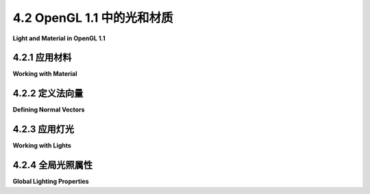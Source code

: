 .. _c4.2:

4.2 OpenGL 1.1 中的光和材质
=========================

**Light and Material in OpenGL 1.1**

.. tab:: 中文

    在本节中，我们将看到如何在OpenGL中使用光线和材质。本节讨论的函数特定于OpenGL的旧版本，并且不会直接应用到其他图形API。（但是它们实现的一般思想，如[上一节](./s1.md)所涵盖的，更具有普遍适用性。）

    在OpenGL 1.1中，必须通过调用 *glEnable(GL_LIGHTING)* 来启用光线和材质的使用。当照明被禁用时，顶点的颜色仅仅是由 *glColor\** 设置的当前颜色。当照明被启用时，顶点的颜色是使用一个数学公式计算得出的，该公式考虑了场景的照明和之前讨论过的分配给顶点的材质属性。现在，是时候学习用于配置照明并将材质分配给对象的OpenGL命令了。

    通常，照明在渲染场景的某些部分时被打开，而在渲染其他部分时被关闭。我们将说一些对象是“被照亮的”，而其他对象则不是。例如，即使它们是被照亮的实体对象场景的一部分，线框对象通常也是在照明被禁用的情况下绘制的。但请注意，在调用glBegin和glEnd之间调用 *glEnable\** 或 *glDisable* 是非法的，因此不可能让同一原素的一部分被照亮，而另一部分 *同一原素* 不被照亮。（我应该注意，当照明被启用时，它也会应用于点和线原素以及多边形，尽管这样做很少有意义。）照明可以通过使用参数 *GL_LIGHTING* 调用 *glEnable* 和 *glDisable* 来启用和禁用。当照明被关闭时，其他光线和材质设置不需要修改，因为它们在照明被禁用时会被简单地忽略。

    要照亮一个场景，除了启用 *GL_LIGHTING* ，你还需要配置至少一个光源。对于非常基础的照明，通常只需要调用

    ```c
    glEnable(GL_LIGHT0);
    ```

    这个命令会打开一个从观察者方向射入场景的方向光。（注意*GL_LIGHT0*中的最后一个字符是零。）由于它是从观察者的方向照射的，它会照亮用户能看到的所有东西。光线是白色的，没有镜面成分；也就是说，你将看到物体的散射颜色，没有任何镜面高光。我们将在本节后面看到如何改变这个光源的特性以及如何配置其他光源。但首先，我们将考虑材质和法向量。

.. tab:: 英文

    In this section, we will see how to use light and material in OpenGL. The functions that are discussed in this section are specific to older versions of OpenGL, and will not carry over directly to other graphics APIs. (But the general ideas that they implement, which were covered in the [previous section](./s1.md) are more generally applicable.)

    In OpenGL 1.1, the use of light and material must be enabled by calling *glEnable(GL_LIGHTING)*. When lighting is disabled, the color of a vertex is simply the current color as set by *glColor\**. When lighting is enabled, the color of a vertex is computed using a mathematical formula that takes into account the lighting of the scene and the material properties that have been assigned to the vertex, as discussed in the previous section. Now it's time to learn about the OpenGL commands that are used to configure lighting and to assign materials to objects.

    It is common for lighting to be turned on for rendering some parts of a scene, but turned off for other parts. We will say that some objects are "lit" while others aren't. For example, wireframe objects are usually drawn with lighting disabled, even if they are part of a scene in which solid objects are lit. But note that it is illegal to call *glEnable* or *glDisable* between calls to glBegin and glEnd, so it is not possible for part of a primitive to be lit while another part *of the same primitive* is unlit. (I should note that when lighting is enabled, it is applied to point and line primitives as well as to polygons, even though it rarely makes sense to do so.) Lighting can be enabled and disabled by calling *glEnable* and *glDisable* with parameter *GL_LIGHTING*. Other light and material settings don't have to be modified when lighting is turned off, since they are simply ignored when lighting is disabled.

    To light a scene, in addition to enabling *GL_LIGHTING*, you must configure at least one source of light. For very basic lighting, it often suffices to call

    ```c
    glEnable(GL_LIGHT0);
    ```

    This command turns on a directional light that shines from the direction of the viewer into the scene. (Note that the last character in *GL_LIGHT0* is a zero.) Since it shines from the direction of the viewer, it will illuminate everything that the user can see. The light is white, with no specular component; that is, you will see the diffuse color of objects, without any specular highlights. We will see later in this section how to change the characteristics of this light source and how to configure additional sources. But first, we will consider materials and normal vectors.

.. _c4.2.1:

4.2.1 应用材料
--------------------

**Working with Material**

.. tab:: 中文

    材质属性是顶点属性，就像颜色是顶点属性一样。也就是说，OpenGL状态包括每个材质属性的当前值。当顶点通过调用 glVertex\* 函数生成时，会存储当前材质属性的每个副本，以及顶点坐标。当包含该顶点的原素被渲染时，与顶点关联的材质属性将与有关照明的信息一起使用，以计算顶点的颜色。

    这被多边形是双面的事实复杂化了，多边形的前表面和后表面可以有不同的材质。这意味着，实际上，为每个顶点存储了两套材质属性值：前材质和后材质。（除非启用双面照明，否则实际上不会使用后材质，双面照明将在下面讨论。）

    考虑到所有这些，我们将查看设置材质属性当前值的函数。对于设置环境、散射、镜面和自发光材质颜色，函数是：

    ```c
    void glMaterialfv(int side, int property, float* valueArray)
    ```

    第一个参数可以是GL_FRONT_AND_BACK、GL_FRONT或GL_BACK。它告诉您是为前表面、后表面还是两者设置材质属性值。第二个参数告诉您正在设置哪个材质属性。它可以是GL_AMBIENT、GL_DIFFUSE、GL_SPECULAR、GL_EMISSION或GL_AMBIENT_AND_DIFFUSE。请注意，可以通过使用GL_AMBIENT_AND_DIFFUSE作为属性名称，用一次调用glMaterialfv来将环境和散射颜色设置为相同的值；这是最常见的情况。glMaterialfv的最后一个参数是一个包含四个浮点数的数组。这些数字给出RGBA颜色分量，作为0.0到1.0范围内的值；实际上允许超出此范围的值，并将用于照明计算，但这样的值是不寻常的。请注意，需要一个alpha分量，但仅在散射颜色的情况下使用：当计算顶点颜色时，其alpha分量设置为散射材质颜色的alpha分量。

    光泽度材质属性是一个单一数字，而不是数组，并且有一个不同的函数来设置它的值（函数名末尾没有"v"）：

    ```c
    void glMaterialf(int side, int property, float value)
    ```

    再次，side可以是GL_FRONT_AND_BACK、GL_FRONT或GL_BACK。property **必须是** GL_SHININESS。值是一个在0.0到128.0范围内的浮点数。

    与 glColor\* 和 glVertex\* 的大量版本相比，设置材质的选项是有限的。特别是，不可能在没有定义数组来包含颜色分量值的情况下设置材质颜色。假设，例如，我们想要将环境和散射颜色设置为蓝绿色。在C语言中，这可能通过以下方式完成：

    ```c
    float bgcolor[4] = {0.0, 0.7, 0.5, 1.0};
    glMaterialfv(GL_FRONT_AND_BACK, GL_AMBIENT_AND_DIFFUSE, bgcolor);
    ```

    使用我的JavaScript OpenGL模拟器，这看起来像：

    ```c
    let bgcolor = [0.0, 0.7, 0.5, 1.0];
    glMaterialfv(GL_FRONT_AND_BACK, GL_AMBIENT_AND_DIFFUSE, bgcolor);
    ```

    在Java的JOGL API中，其中具有数组参数的方法有一个额外的参数，用于给出数组中数据的起始索引，它变成：

    ```c
    float[] bgcolor = {0.0F, 0.7F, 0.5F, 1.0F};
    gl.glMaterialfv(GL2.GL_FRONT_AND_BACK, GL2.GL_AMBIENT_AND_DIFFUSE, bgcolor, 0);
    ```

    在C语言中，第三个参数实际上是一个指向浮点数的指针，这允许将多个材质属性的值存储在一个数组中的灵活性。假设，例如，我们有一个C数组：

    ```c
    float gold[13] = {0.24725, 0.1995, 0.0745, 1.0,      /* 环境 */
                    0.75164, 0.60648, 0.22648, 1.0,    /* 散射 */
                    0.628281, 0.555802, 0.366065, 1.0, /* 镜面 */
                    50.0                               /* 光泽度 */
        };
    ```

    其中数组中前四个数字指定一个环境颜色；接下来的四个，一个散射颜色；再接下来的四个，一个镜面颜色；最后一个数字，一个光泽度指数。这个数组可以用来设置所有材质属性：

    ```c
    glMaterialfv(GL_FRONT_AND_BACK, GL_AMBIENT, gold);
    glMaterialfv(GL_FRONT_AND_BACK, GL_DIFFUSE, &gold[4]);
    glMaterialfv(GL_FRONT_AND_BACK, GL_SPECULAR, &gold[8]);
    glMaterialf(GL_FRONT_AND_BACK, GL_SHININESS, gold[12]);
    ```

    请注意，最后一个函数是glMaterialf而不是glMaterialfv，它的第三个参数是一个数字而不是一个指针。在Java中也可以做类似的事情：

    ```c
    float[] gold = {0.24725F, 0.1995F, 0.0745F, 1.0F,      /* 环境 */
                    0.75164F, 0.60648F, 0.22648F, 1.0F,    /* 散射 */
                    0.628281F, 0.555802F, 0.366065F, 1.0F, /* 镜面 */
                    50.0F                                  /* 光泽度 */
        };
        
    gl.glMaterialfv(GL2.GL_FRONT_AND_BACK, GL2.GL_AMBIENT, gold, 0);
    gl.glMaterialfv(GL2.GL_FRONT_AND_BACK, GL2.GL_DIFFUSE, gold, 4);
    gl.glMaterialfv(GL2.GL_FRONT_AND_BACK, GL2.GL_SPECULAR, gold, 8);
    gl.glMaterialf(GL2.GL_FRONT_AND_BACK, GL2.GL_SHININESS, gold[12]);
    ```

    glMaterialfv和glMaterialf函数可以在任何时候调用，包括在glBegin和glEnd调用之间。这意味着原素的不同顶点可以有不同的材质属性。

    ----

    所以，也许你更喜欢 glColor\* 而不是 glMaterialfv？如果是这样，你可以使用它来处理材质以及普通颜色。如果你调用：

    ```c
    glEnable(GL_COLOR_MATERIAL);
    ```

    那么一些材质颜色属性将跟踪颜色。默认情况下，设置颜色也将设置当前的前表面和后表面、环境和散射材质属性。也就是说，例如，调用：

    ```c
    glColor3f(1, 0, 0);
    ```

    如果照明被启用，将具有与调用相同的效果：

    ```c
    glMaterialfv(GL_FRONT_AND_BACK, GL_AMBIENT_AND_DIFFUSE, array);
    where array contains the values 1, 0, 0, 1. You can change the material property that tracks the color using

    ```c
    void glColorMaterial(side, property);
    ```

    其中side可以是GL_FRONT_AND_BACK、GL_FRONT或GL_BACK，property可以是GL_AMBIENT、GL_DIFFUSE、GL_SPECULAR、GL_EMISSION或GL_AMBIENT_AND_DIFFUSE。既不能在glBegin和glEnd调用之间调用glEnable，也不能调用glColorMaterial，因此原素的所有顶点必须使用相同的设置。

    回想一下，当使用glDrawArrays或glDrawElements绘制原素时，原素的顶点的颜色值可以从颜色数组中获取，使用glColorPointer指定。（见[3.4.2小节](../c3/s4.md#342-gldrawarrays和gldrawelements)。）没有类似的数组用于材质属性。然而，如果在使用glDrawArrays或glDrawElements时启用了照明，并且也启用了GL_COLOR_MATERIAL，那么颜色数组将被用作跟踪颜色的材质属性值的来源。

.. tab:: 英文

    Material properties are vertex attributes in that same way that color is a vertex attribute. That is, the OpenGL state includes a current value for each of the material properties. When a vertex is generated by a call to one of the glVertex* functions, a copy of each of the current material properties is stored, along with the vertex coordinates. When a primitive that contains the vertex is rendered, the material properties that are associated with the vertex are used, along with information about lighting, to compute a color for the vertex.

    This is complicated by the fact that polygons are two-sided, and the front face and back face of a polygon can have different materials. This means that, in fact, two sets of material property values are stored for each vertex: the front material and the back material. (The back material isn't actually used unless you turn on two-sided lighting, which will be discussed below.)

    With all that in mind, we will look at functions for setting the current values of material properties. For setting the ambient, diffuse, specular, and emission material colors, the function is

    ```c
    void glMaterialfv( int side, int property, float* valueArray )
    ```

    The first parameter can be *GL_FRONT_AND_BACK*, *GL_FRONT*, or *GL_BACK*. It tells whether you are setting a material property value for the front face, the back face, or both. The second parameter tells which material property is being set. It can be *GL_AMBIENT*, *GL_DIFFUSE*, *GL_SPECULAR*, *GL_EMISSION*, or *GL_AMBIENT_AND_DIFFUSE*. Note that it is possible to set the ambient and diffuse colors to the same value with one call to *glMaterialfv* by using *GL_AMBIENT_AND_DIFFUSE* as the property name; this is the most common case. The last parameter to *glMaterialfv* is an array containing four float numbers. The numbers give the RGBA color components as values in the range from 0.0 to 1.0; values outside this range are actually allowed, and will be used in lighting computations, but such values are unusual. Note that an alpha component is required, but it is used only in the case of diffuse color: When the vertex color is computed, its alpha component is set equal to the alpha component of the diffuse material color.

    The shininess material property is a single number rather than an array, and there is a different function for setting its value (without the "v" at the end of the name):

    ```c
    void glMaterialf( int side, int property, float value )
    ```

    Again, the *side* can be *GL_FRONT_AND_BACK*, *GL_FRONT*, or *GL_BACK*. The *property* **must** be *GL_SHININESS*. And the value is a float in the range 0.0 to 128.0.

    Compared to the large number of versions of glColor* and glVertex*, the options for setting material are limited. In particular, it is not possible to set a material color without defining an array to contain the color component values. Suppose for example that we want to set the ambient and diffuse colors to a bluish green. In C, that might be done with

    ```c
    float bgcolor[4] = { 0.0, 0.7, 0.5, 1.0 };
    glMaterialfv( GL_FRONT_AND_BACK, GL_AMBIENT_AND_DIFFUSE, bgcolor );
    ```

    With my JavaScript simulator for OpenGL, this would look like

    ```c
    let bgcolor = [ 0.0, 0.7, 0.5, 1.0 ];
    glMaterialfv( GL_FRONT_AND_BACK, GL_AMBIENT_AND_DIFFUSE, bgcolor );
    ```

    And in the JOGL API for Java, where methods with array parameters have an additional parameter to give the starting index of the data in the array, it becomes

    ```c
    float[] bgcolor = { 0.0F, 0.7F, 0.5F, 1.0F };
    gl.glMaterialfv(GL2.GL_FRONT_AND_BACK, GL2.GL_AMBIENT_AND_DIFFUSE, bgcolor, 0);
    ```

    In C, the third parameter is actually a pointer to float, which allows the flexibility of storing the values for several material properties in one array. Suppose, for example, that we have a C array

    ```c
    float gold[13] = { 0.24725, 0.1995, 0.0745, 1.0,      /* ambient */
                    0.75164, 0.60648, 0.22648, 1.0,    /* diffuse */
                    0.628281, 0.555802, 0.366065, 1.0, /* specular */
                    50.0                               /* shininess */
        };
    ```

    where the first four numbers in the array specify an ambient color; the next four, a diffuse color; the next four, a specular color; and the last number, a shininess exponent. This array can be used to set all the material properties:

    ```c
    glMaterialfv( GL_FRONT_AND_BACK, GL_AMBIENT, gold );
    glMaterialfv( GL_FRONT_AND_BACK, GL_DIFFUSE, &gold[4] );
    glMaterialfv( GL_FRONT_AND_BACK, GL_SPECULAR, &gold[8] );
    glMaterialf( GL_FRONT_AND_BACK, GL_SHININESS, gold[12] );
    ```

    Note that the last function is glMaterialf rather than glMaterialfv, and that its third parameter is a number rather than a pointer. Something similar can be done in Java with

    ```c
    float[] gold = { 0.24725F, 0.1995F, 0.0745F, 1.0F,      /* ambient */
                    0.75164F, 0.60648F, 0.22648F, 1.0F,    /* diffuse */
                    0.628281F, 0.555802F, 0.366065F, 1.0F, /* specular */
                    50.0F                                  /* shininess */
        };
        
    gl.glMaterialfv( GL2.GL_FRONT_AND_BACK, GL2.GL_AMBIENT, gold, 0 );
    gl.glMaterialfv( GL2.GL_FRONT_AND_BACK, GL2.GL_DIFFUSE, gold, 4 );
    gl.glMaterialfv( GL2.GL_FRONT_AND_BACK, GL2.GL_SPECULAR, gold, 8 );
    gl.glMaterialf( GL2.GL_FRONT_AND_BACK, GL2.GL_SHININESS, gold[12] );
    ```

    The functions *glMaterialfv* and *glMaterialf* can be called at any time, including between calls to glBegin and glEnd. This means that different vertices of a primitive can have different material properties.

    ----

    So, maybe you like glColor* better than glMaterialfv? If so, you can use it to work with material as well as regular color. If you call

    ```c
    glEnable( GL_COLOR_MATERIAL );
    ```

    then some of the material color properties will track the color. By default, setting the color will also set the current front and back, ambient and diffuse material properties. That is, for example, calling

    ```c
    glColor3f( 1, 0, 0 );
    ```

    will, if lighting is enabled, have the same effect as calling

    ```c
    glMaterialfv( GL_FRONT_AND_BACK, GL_AMBIENT_AND_DIFFUSE, array );
    where array contains the values 1, 0, 0, 1. You can change the material property that tracks the color using

    ```c
    void glColorMaterial( side, property );
    ```

    where *side* can be *GL_FRONT_AND_BACK*, *GL_FRONT*, or *GL_BACK*, and *property* can be *GL_AMBIENT*, *GL_DIFFUSE*, *GL_SPECULAR*, *GL_EMISSION*, or *GL_AMBIENT_AND_DIFFUSE*. Neither glEnable nor glColorMaterial can be called between calls to *glBegin* and *glEnd*, so all of the vertices of a primitive must use the same setting.

    Recall that when *glDrawArrays* or *glDrawElements* is used to draw a primitive, the color values for the vertices of the primitive can be taken from a color array, as specified using *glColorPointer*. (See [Subsection 3.4.2](../c3/s4.md#342-gldrawarrays和gldrawelements).) There are no similar arrays for material properties. However, if a color array is used while lighting is enabled, and if GL_COLOR_MATERIAL is also enabled, then the color array will be used as the source for the values of the material properties that are tracking the color.

.. _c4.2.2:

4.2.2 定义法向量
--------------------

**Defining Normal Vectors**

.. tab:: 中文

    法向量对照明计算至关重要。（见[小节4.1.3](./s1.md#413-法向量)）。像颜色和材质一样，法向量也是顶点的属性。OpenGL状态包括一个当前法向量，该法向量是通过glNormal\*系列函数设置的。当使用 *glVertex\** 指定顶点时，会保存当前法向量的副本作为顶点的属性，并且在通过照明方程计算顶点颜色时，将其用作该顶点的法向量。请注意，顶点的法向量必须在调用该顶点的 *glVertex\** **之前** 指定。

    **glNormal** 系列函数包括glNormal3f、glNormal3d、glNormal3fv和glNormal3dv。像往常一样，“v”表示值在数组中，“f”表示值是 **浮点数** ，“d”表示值是 **双精度浮点数** 。（所有法向量都有三个分量）。一些示例：

    ```c
    glNormal3f(0, 0, 1);  //（这是默认值。）
    glNormal3d(0.707, 0.707, 0.0);
    float normalArray[3] = {0.577, 0.577, 0.577};
    glNormal3fv(normalArray);
    ```

    对于应该看起来是平面的多边形，所有顶点都使用相同的法向量。例如，要绘制一个面向正y轴方向的立方体的“顶部”面：

    ```c
    glNormal3f(0, 1, 0); // 指向正y轴方向
    glBegin(GL_QUADS);
    glVertex3fv(1,1,1);  
    glVertex3fv(1,1,-1);
    glVertex3fv(-1,1,-1);
    glVertex3fv(-1,1,1);
    glEnd();
    ```

    记住，法向量应该指向多边形的前表面，并且前表面是由生成顶点的顺序决定的。（您可能认为前表面应该由法向量指向的方向决定，但实际上并非如此。如果顶点的法向量指向错误的方向，那么照明计算将无法为该顶点给出正确的颜色。）

    当建模平滑表面时，法向量应垂直于表面，而不是垂直于近似表面的多边形。（见[小节4.1.3](./s1.md#413-法向量)）。假设我们想绘制一个半径为1，高度为2的圆柱体的侧面，其中圆柱体的中心位于(0,0,0)，轴沿着z轴。我们可以使用单个三角形条带来近似表面。圆柱体侧面的顶部和底部边缘是圆形。沿着上边缘的顶点将具有坐标(cos(a),sin(a),1)，沿着下边缘的顶点将具有坐标(cos(a),sin(a),-1)，其中a是某个角度。法向量指向与半径相同的方向，但由于它直接从圆柱体侧面伸出，其z坐标为零。因此，在这两个点上，圆柱体侧面的法向量将是(cos(a),sin(a),0)。从z轴顶部向下看圆柱体，它看起来像这样：

    ![123](../../en/c4/normal-to-cylinder.png)

    当我们将圆柱体的侧面作为三角形条带绘制时，我们必须在交替的边缘上生成顶点对。法向量对于这对顶点是相同的，但对于不同的对是不同的。这是代码：

    ```c
    glBegin(GL_TRIANGLE_STRIP);
    for (i = 0; i <= 16; i++) {
        double angle = 2*3.14159/16 * i;  // i是圆周的16分之一
        double x = cos(angle);
        double y = sin(angle);
        glNormal3f(x, y, 0);  // 这个角度的两个顶点的法向量。
        glVertex3f(x, y, 1);  // 在上边缘的顶点。
        glVertex3f(x, y, -1); // 在下边缘的顶点。
    }
    glEnd();
    ```

    另一方面，当我们绘制圆柱体的顶部和底部时，我们希望是一个平面多边形，顶部的法向量指向(0,0,1)方向，底部的法向量指向(0,0,-1)方向：

    ```c
    glNormal3f(0, 0, 1);
    glBegin(GL_TRIANGLE_FAN);  // 绘制顶部，在z = 1平面上。
    for (i = 0; i <= 16; i++) {
        double angle = 2*3.14159/16 * i;
        double x = cos(angle);
        double y = sin(angle);
        glVertex3f(x, y, 1);
    }
    glEnd();

    glNormal3f(0, 0, -1);
    glBegin(GL_TRIANGLE_FAN);  // 绘制底部，在z = -1平面上。
    for (i = 16; i >= 0; i--) {
        double angle = 2*3.14159/16 * i;
        double x = cos(angle);
        double y = sin(angle);
        glVertex3f(x, y, -1);
    }
    glEnd();
    ```

    注意，底部的顶点是按与顶部顶点相反的顺序生成的，以考虑顶部和底部面向相反方向的事实。像往常一样，顶点需要按从前往看的逆时针顺序枚举。

    ----

    当使用 *glDrawArrays* 或 *glDrawElements* 绘制原语时，可以通过使用法向量数组来为每个顶点提供不同的法向量。法向量数组的工作原理与颜色数组和顶点数组相同。要使用它，您需要通过调用以下命令来启用法向量数组的使用：

    ```c
    glEnableClientState(GL_NORMAL_ARRAY);
    ```

    法向量的坐标必须存储在数组中（或JOGL中的nio缓冲区中），并且必须通过调用以下命令来指定数据的位置：

    ```c
    glNormalPointer(type, stride, data);
    ```

    *type* 指定数组中值的类型。它可以是 *GL_INT* 、 *GL_FLOAT* 或 *GL_DOUBLE* 。步长是一个整数，通常为0，意味着法向量之间没有额外的数据在数组中。data是包含法向量的数组（或缓冲区），每个法向量有三个数字。

    有了这样的设置，当使用 *glDrawArrays* 或 *glDrawElements* 绘制原语时，原语的法向量将从数组中获取。请注意，如果未启用 *GL_NORMAL_ARRAY* ，则原语的所有法向量将相同，并将等于由 *glNormal\** 设置的当前法向量。

    ----

    照明方程假定法向量是单位法向量，即它们的长度等于一。OpenGL的默认设置是使用提供的法向量，即使它们的长度不是一，这将给出错误的结果。然而，如果您调用：

    ```c
    glEnable(GL_NORMALIZE);
    ```

    那么OpenGL将自动将每个法向量转换为指向同一方向的单位法向量。

    请注意，当应用几何变换时，法向量会与顶点一起变换；这是必要的，因为变换可以改变表面朝向的方向。缩放变换可以改变法向量的长度，所以即使您提供了单位法向量，在缩放变换后它们也不会是单位法向量。然而，如果您启用了 *GL_NORMALIZE* ，变换后的法向量将自动转换回单位法向量。我的建议是 **始终** 在OpenGL初始化过程中启用 *GL_NORMALIZE* 。唯一的例外是您提供的所有法向量的长度都是一，并且您不应用任何缩放变换。（平移和旋转是可以的，因为它们不修改长度。）

.. tab:: 英文

    Normal vectors are essential to lighting calculations. (See [Subsection 4.1.3](./s1.md#413-法向量).) Like color and material, normal vectors are attributes of vertices. The OpenGL state includes a current normal vector, which is set using functions in the family glNormal*. When a vertex is specified with *glVertex\**, a copy of the current normal vector is saved as an attribute of the vertex, and it is used as the normal vector for that vertex when the color of the vertex is computed by the lighting equation. Note that the normal vector for a vertex must be specified **before** *glVertex\** is called for that vertex.

    Functions in the family *glNormal\** include *glNormal3f*, *glNormal3d*, *glNormal3fv*, and *glNormal3dv*. As usual, a "v" means that the values are in an array, "f" means that the values are **floats**, and "d" means that the values are **doubles**. (All normal vectors have three components). Some examples:

    ```c
    glNormal3f( 0, 0, 1 );  // (This is the default value.)
    glNormal3d( 0.707, 0.707, 0.0 );
    float normalArray[3] = { 0.577, 0.577, 0.577 };
    glNormal3fv( normalArray );
    ```

    For a polygon that is supposed to look flat, the same normal vector is used for all of the vertices of the polygon. For example, to draw one side of a cube, say the "top" side, facing in the direction of the positive y-axis:

    ```c
    glNormal3f( 0, 1, 0 ); // Points along positive y-axis
    glBegin(GL_QUADS);
    glVertex3fv(1,1,1);  
    glVertex3fv(1,1,-1);
    glVertex3fv(-1,1,-1);
    glVertex3fv(-1,1,1);
    glEnd();
    ```

    Remember that the normal vector should point out of the front face of the polygon, and that the front face is determined by the order in which the vertices are generated. (You might think that the front face should be determined by the direction in which the normal vector points, but that is not how its done. If a normal vector for a vertex points in the wrong direction, then lighting calculations will not give the correct color for that vertex.)

    When modeling a smooth surface, normal vectors should be chosen perpendicular to the surface, rather than to the polygons that approximate the surface. (See [Subsection 4.1.3](./s1.md#413-法向量).) Suppose that we want to draw the side of a cylinder with radius 1 and height 2, where the center of the cylinder is at (0,0,0) and the axis lies along the z-axis. We can approximate the surface using a single triangle strip. The top and bottom edges of the side of a cylinder are circles. Vertices along the top edge will have coordinates (cos(a),sin(a),1) and vertices along the bottom edge will have coordinates (cos(a),sin(a),−1), where a is some angle. The normal vector points in the same direction as the radius, but its z-coordinate is zero since it points directly out from the side of the cylinder. So, the normal vector to the side of the cylinder at both of these points will be (cos(a),sin(a),0). Looking down the z-axis at the top of the cylinder, it looks like this:

    ![123](../../en/c4/normal-to-cylinder.png)

    When we draw the side of the cylinder as a triangle strip, we have to generate pairs of vertices on alternating edges. The normal vector is the same for the two vertices in the pair, but it is different for different pairs. Here is the code:

    ```c
    glBegin(GL_TRIANGLE_STRIP);
    for (i = 0; i <= 16; i++) {
        double angle = 2*3.14159/16 * i;  // i 16-ths of a full circle
        double x = cos(angle);
        double y = sin(angle);
        glNormal3f( x, y, 0 );  // Normal for both vertices at this angle.
        glVertex3f( x, y, 1 );  // Vertex on the top edge.
        glVertex3f( x, y, -1 ); // Vertex on the bottom edge.
    }
    glEnd();
    ```

    When we draw the top and bottom of the cylinder, on the other hand, we want a flat polygon, with the normal vector pointing in the direction (0,0,1) for the top and in the direction (0,0,−1) for the bottom:

    ```c
    glNormal3f( 0, 0, 1);
    glBegin(GL_TRIANGLE_FAN);  // Draw the top, in the plane z = 1.
    for (i = 0; i <= 16; i++) {
        double angle = 2*3.14159/16 * i;
        double x = cos(angle);
        double y = sin(angle);
        glVertex3f( x, y, 1 );
    }
    glEnd();

    glNormal3f( 0, 0, -1 );
    glBegin(GL_TRIANGLE_FAN);  // Draw the bottom, in the plane z = -1
    for (i = 16; i >= 0; i--) {
        double angle = 2*3.14159/16 * i;
        double x = cos(angle);
        double y = sin(angle);
        glVertex3f( x, y, -1 );
    }
    glEnd();
    ```

    Note that the vertices for the bottom are generated in the opposite order from the vertices for the top, to account for the fact that the top and bottom face in opposite directions. As always, vertices need to be enumerated in counterclockwise order, as seen from the front.

    ----

    When drawing a primitive with *glDrawArrays* or *glDrawElements*, it is possible to provide a different normal for each vertex by using a normal array to hold the normal vectors. The normal array works in the same way as the color array and the vertex array. To use one, you need to enable the use of a normal array by calling

    ```c
    glEnableClientState(GL_NORMAL_ARRAY);
    ```

    The coordinates for the normal vectors must be stored in an array (or in an nio buffer for JOGL), and the location of the data must be specified by calling

    ```c
    glNormalPointer( type, stride, data );
    ```

    The *type* specifies the type of values in the array. It can be *GL_INT*, *GL_FLOAT*, or *GL_DOUBLE*. The stride is an integer, which is usually 0, meaning that there is no extra data in the array between the normal vectors. And data is the array (or buffer) that holds the normal vectors, with three numbers for each normal.

    With this setup, when *glDrawArrays* or *glDrawElements* is used to draw a primitive, the normal vectors for the primitive will be pulled from the array. Note that if *GL_NORMAL_ARRAY* is not enabled, then all of the normal vectors for the primitive will be the same, and will be equal to the current normal vector as set by *glNormal\**.

    ----

    The lighting equation assumes that normal vectors are unit normals, that is, that they have length equal to one. The default in OpenGL is to use normal vectors as provided, even if they don't have length one, which will give incorrect results. However, if you call

    ```c
    glEnable(GL_NORMALIZE);
    ```

    then OpenGL will automatically convert every normal vector into a unit normal that points in the same direction.

    Note that when a geometric transform is applied, normal vectors are transformed along with vertices; this is necessary because a transformation can change the direction in which a surface is facing. A scaling transformation can change the length of a normal vector, so even if you provided unit normal vectors, they will not be unit normals after a scaling transformation. However, if you have enabled *GL_NORMALIZE*, the transformed normals will automatically be converted back to unit normals. My recommendation is to **always** enable *GL_NORMALIZE* as part of your OpenGL initialization. The only exception would be if all of the normal vectors that you provide are of length one and you do not apply any scaling transformations. (Translations and rotations are OK, because they do not modify lengths.)

.. _c4.2.3:

4.2.3 应用灯光
--------------------

**Working with Lights**

.. tab:: 中文

    OpenGL 1.1 至少支持八个光源，它们由常量 *GL_LIGHT0*, *GL_LIGHT1*, ..., *GL_LIGHT7* 标识。（OpenGL 实现可能允许额外的光源。）每个光源可以配置为方向光或点光源，每个光源可以有自己的散射、镜面和环境光强度。（见[小节4.1.2](./s1.md#412-光属性)。）

    默认情况下，所有光源都是禁用的。要启用一个光源，调用 *glEnable(light)*，其中 light 是 *GL_LIGHT0*, *GL_LIGHT1*, ... 等常量之一。然而，仅仅启用一个光源并不会产生任何照明，除了 *GL_LIGHT0* 的情况，因为所有光强度默认都为零，唯一的例外是第0号光的散射颜色。要从其他光源获得光，您需要更改它们的一些属性。使用以下函数设置光源属性：

    ```c
    void glLightfv(int light, int property, float* valueArray);
    ```

    第一个参数是 *GL_LIGHT0*, *GL_LIGHT1*, ..., *GL_LIGHT7* 中的一个常量。它指定了正在配置的光源。第二个参数指明了正在设置的光源属性，可以是 *GL_DIFFUSE*, *GL_SPECULAR*, *GL_AMBIENT*, 或 *GL_POSITION*。最后一个参数是一个数组，至少包含四个浮点数，给出属性的值。

    对于颜色属性，数组中的四个数字指定了颜色的红色、绿色、蓝色和透明度分量。（透明度分量实际上没有用。）值通常在0.0到1.0的范围内，但也可以超出这个范围；事实上，大于1.0的值有时是有用的。请记住，光源的散射和镜面颜色告诉了光如何与散射和镜面材质颜色互动，环境颜色在启用光源时简单地添加到全局环境光中。例如，要将第0号光设置为带有蓝色镜面高光的蓝色光，并在打开时向环境光中添加一点蓝色，您可能会使用：

    ```c
    float blue1[4] = {0.4, 0.4, 0.6, 1};
    float blue2[4] = {0, 0, 0.8, 1};
    float blue3[4] = {0, 0, 0.15, 1};
    glLightfv(GL_LIGHT1, GL_DIFFUSE, blue1);
    glLightfv(GL_LIGHT1, GL_SPECULAR, blue2);
    glLightfv(GL_LIGHT1, GL_AMBIENT, blue3);
    ```

    可能需要一些实验才能准确地找出数组中要使用的值，以获得您想要的效果。

    ----

    光源的 *GL_POSITION* 属性有很大的不同。它既用于设置光源是点光源还是方向光，也用于设置其位置或方向。 *GL_POSITION* 的属性值是一个包含四个数字（x,y,z,w）的数组，其中至少一个必须非零。当第四个数字，w，为零时，光源是方向光，点 (x,y,z) 指定了光源的方向：光线沿着从点 (x,y,z) **到** 原点的线的方向照射。这与齐次坐标有关：光源的源头可以被认为是在 (x,y,z) 方向上无限远的点。

    另一方面，如果第四个数字，w，非零，那么光源是点光源，它位于点 (x/w, y/w, z/w)。通常，w 是 1。值 (x,y,z,1) 给出了位于 (x,y,z) 的点光源。同样，这确实是齐次坐标。

    所有光源的默认位置是 (0,0,1,0)，表示从 z 轴正方向照射到 z 轴负方向的方向光。

    关于光源的一个重要且可能令人困惑的事实是，为光源指定的位置会通过使用 glLightfv 设置位置时有效的模型视图变换进行变换。换句话说，位置是以眼睛坐标设置的，而不是世界坐标。用属性设置为 GL_POSITION 调用 glLightfv 非常类似于调用 *glVertex**。光源位置的变换方式与顶点坐标的变换方式相同。例如，

    ```c
    float position[4] = {1,2,3,1};
    glLightfv(GL_LIGHT1, GL_POSITION, position);
    ```

    将光源放置在与

    ```c
    glTranslatef(1,2,3);
    float position[4] = {0,0,0,1};
    glLightfv(GL_LIGHT1, GL_POSITION, position);
    ```

    相同的地方。对于方向光，光源的方向会通过模型视图变换的旋转部分进行变换。

    使用光源位置有三种基本方法。最容易的思考方式是考虑可能的动画场景。

    **第一种** ，如果在应用任何模型视图变换之前设置位置，那么光源相对于观察者是固定的。例如，默认的光源位置在模型视图变换为单位矩阵时有效地设置为 (0,0,1,0)。这意味着它沿着观察者坐标系中 z 轴的负方向照射，其中 z 轴负方向指向屏幕内。另一种说法是，光源总是从观察者方向照射进场景。就像光源附着在观察者上。如果观察者在世界中移动，光源也会随着观察者移动。

    **第二种** ，如果在应用了观察变换并且在应用任何建模变换之前设置位置，那么光源的位置固定在世界坐标中。它不会随着观察者移动，也不会随着场景中的对象移动。就像光源附着在世界上。

    **第三种** ，如果在应用了建模变换之后设置位置，那么光源会受到该建模变换的影响。这可以用来制作一个随着建模变换改变而在场景中移动的光源。如果光源受到与对象相同的建模变换的影响，那么光源将随着对象移动，就好像它附着在对象上。

    示例程序 [glut/four-lights.c](../../../en/source/glut/four-lights.c) 或 [jogl/FourLights.java](../../../en/source/jogl/FourLights.java) 使用了多个移动的彩色光源，并允许您打开和关闭它们以查看效果。下面的演示是同一个程序的 JavaScript 版本。该程序让您可以看到来自不同来源的光如何结合产生对象的可见颜色。源代码提供了配置光源和使用材质属性的示例。

    <iframe src="../../../en/demos/c4/four-lights-demo.html" width="620" height="470"></iframe>

.. tab:: 英文

    OpenGL 1.1 supports at least eight light sources, which are identified by the constants *GL_LIGHT0*, *GL_LIGHT1*, ..., *GL_LIGHT7*. (An OpenGL implementation might allow additional lights.) Each light source can be configured to be either a directional light or a point light, and each light can have its own diffuse, specular, and ambient intensities. (See [Subsection 4.1.2](./s1.md#412-光属性).)

    By default, all of the light sources are disabled. To enable a light, call *glEnable(light)*, where light is one of the constants *GL_LIGHT0*, *GL_LIGHT1*, .... However, just enabling a light does not give any illumination, except in the case of *GL_LIGHT0*, since all light intensities are zero by default, with the single exception of the diffuse color of light number 0. To get any light from the other light sources, you need to change some of their properties. Light properties can be set using the functions

    ```c
    void glLightfv( int light, int property, float* valueArray );
    ```

    The first parameter is one of the constants *GL_LIGHT0*, *GL_LIGHT1*, ..., *GL_LIGHT7*. It specifies which light is being configured. The second parameter says which property of the light is being set. It can be *GL_DIFFUSE*, *GL_SPECULAR*, *GL_AMBIENT*, or *GL_POSITION*. The last parameter is an array that contains at least four float numbers, giving the value of the property.

    For the color properties, the four numbers in the array specify the red, green, blue, and alpha components of the color. (The alpha component is not actually used for anything.) The values generally lie in the range 0.0 to 1.0, but can lie outside that range; in fact, values larger than 1.0 are occasionally useful. Remember that the diffuse and specular colors of a light tell how the light interacts with the diffuse and specular material colors, and the ambient color is simply added to the global ambient light when the light is enabled. For example, to set up light zero as a bluish light, with blue specular highlights, that adds a bit of blue to the ambient light when it is turned on, you might use:

    ```c
    float blue1[4] = { 0.4, 0.4, 0.6, 1 };
    float blue2[4] = { 0, 0, 0.8, 1 };
    float blue3[4] = { 0, 0, 0.15, 1 };
    glLightfv( GL_LIGHT1, GL_DIFFUSE, blue1 );
    glLightfv( GL_LIGHT1, GL_SPECULAR, blue2 );
    glLightfv( GL_LIGHT1, GL_AMBIENT, blue3 );
    ```

    It would likely take some experimentation to figure out exactly what values to use in the arrays to get the effect that you want.

    ----

    The *GL_POSITION* property of a light is quite a bit different. It is used both to set whether the light is a point light or a directional light, and to set its position or direction. The property value for *GL_POSITION* is an array of four numbers (x,y,z,w), of which at least one must be non-zero. When the fourth number, w, is zero, then the light is directional and the point (x,y,z) specifies the direction of the light: The light rays shine in the direction of the line **from** the point (x,y,z) **towards** the origin. This is related to homogeneous coordinates: The source of the light can be considered to be a point at infinity in the direction of (x,y,z).

    On the other hand, if the fourth number, w, is non-zero, then the light is a point light, and it is located at the point (x/w, y/w, z/w). Usually, w is 1. The value (x,y,z,1) gives a point light at (x,y,z). Again, this is really homogeneous coordinates.

    The default position for all lights is (0,0,1,0), representing a directional light shining from the positive direction of the z-axis, towards the negative direction of the z-axis.

    One important and potentially confusing fact about lights is that the position that is specified for a light is transformed by the modelview transformation that is in effect **at the time the position is set** using glLightfv. Another way of saying this is that the position is set in eye coordinates, not in world coordinates. Calling glLightfv with the property set to GL_POSITION is very much like calling *glVertex\**. The light position is transformed in the same way that the vertex coordinates would be transformed. For example,

    ```c
    float position[4] = { 1,2,3,1 }
    glLightfv(GL_LIGHT1, GL_POSITION, position);
    ```
    
    puts the light in the same place as

    ```c
    glTranslatef(1,2,3);
    float position[4] = { 0,0,0,1 }
    glLightfv(GL_LIGHT1, GL_POSITION, position);
    ```
    
    For a directional light, the direction of the light is transformed by the rotational part of the modelview transformation.

    There are three basic ways to use light position. It is easiest to think in terms of potentially animated scenes.

    **First**, if the position is set before any modelview transformation is applied, then the light is fixed with respect to the viewer. For example, the default light position is effectively set to (0,0,1,0) while the modelview transform is the identity. This means that it shines in the direction of the negative z-axis, in the coordinate system of the viewer, where the negative z-axis points into the screen. Another way of saying this is that the light always shines from the direction of the viewer into the scene. It's like the light is attached to the viewer. If the viewer moves about in the world, the light moves with the viewer.

    **Second**, if the position is set after the viewing transform has been applied and before any modeling transform is applied, then the position of the light is fixed in world coordinates. It will not move with the viewer, and it will not move with objects in the scene. It's like the light is attached to the world.

    **Third**, if the position is set after a modeling transform has been applied, then the light is subject to that modeling transformation. This can be used to make a light that moves around in the scene as the modeling transformation changes. If the light is subject to the same modeling transformation as an object, then the light will move around with that object, as if it is attached to the object.

    The sample program [glut/four-lights.c](../../../en/source/glut/four-lights.c) or [jogl/FourLights.java](../../../en/source/jogl/FourLights.java) uses multiple moving, colored lights and lets you turn them on and off to see the effect. The demo below is a JavaScript version of the same program. The program lets you see how light from various sources combines to produce the visible color of an object. The source code provides examples of configuring lights and using material properties.

    <iframe src="../../../en/demos/c4/four-lights-demo.html" width="620" height="470"></iframe>

.. _c4.2.4:

4.2.4 全局光照属性
--------------------

**Global Lighting Properties**

.. tab:: 中文

    OpenGL 1.1 中的照明系统除了单个光源的属性外，还使用了几个全局属性。在 OpenGL 1.1 中，只有三个这样的属性。其中之一是全局环境光，它不来自任何光源的环境颜色属性。即使所有 *GL_LIGHT0*, *GL_LIGHT1*, ... 都被禁用，全局环境光也会存在于环境中。默认情况下，全局环境光是黑色的（即其 RGB 分量都是零）。可以使用以下函数更改其值：

    ```c
    void glLightModelfv(int property, float* value)
    ```

    其中 *property* 必须是 *GL_LIGHT_MODEL_AMBIENT*，value 是一个包含四个数字的数组，给出全局环境光的 RGBA 颜色分量，范围在 0.0 到 1.0 之间。通常，全局环境光的级别应该相当低。例如，在 C 语言中：

    ```c
    float ambientLevel[] = {0.15, 0.15, 0.15, 1};
    glLightModelfv(GL_LIGHT_MODEL_AMBIENT, ambientLevel);
    ```

    颜色的 alpha 分量通常设置为 1，但不被用于任何目的。对于 JOGL，像往常一样，有一个额外的参数来指定数组中数据的起始索引，示例变成：

    ```c
    float[] ambientLevel = {0.15F, 0.15F, 0.15F, 0};
    gl.glLightModelfv(GL2.GL_LIGHT_MODEL_AMBIENT, ambientLevel, 0);
    ```

    另外两个光模型属性是选项，可以关闭或开启。这些属性是 *GL_LIGHT_MODEL_TWO_SIDE* 和 *GL_LIGHT_MODEL_LOCAL_VIEWER*。它们可以使用以下函数设置：

    ```c
    void glLightModeli(int property, int value)
    ```

    value 的值为 0 或 1，表示选项是否关闭或开启。您可以使用符号常量 GL_FALSE 和 GL_TRUE 作为 value，但这些只是 0 和 1 的名称。

    *GL_LIGHT_MODEL_TWO_SIDE* 用于开启双面照明。回想一下，多边形可以有两套材质属性，前材质和后材质。当双面照明关闭时（这是默认设置），只使用前材质；它既用于多边形的前表面，也用于后表面。此外，相同的法向量用于两个表面。由于这些向量指向——或者至少应该是指向——多边形前表面的外部，它们对于后表面没有给出正确的结果。实际上，后表面看起来像是被多边形前面的光源照亮的，但后表面应该被位于多边形后面的光源照亮。

    另一方面，当双面照明开启时，后表面使用后材质，并且在照明计算中使用后表面时法向量的方向会被反转。

    每当场景中可能有可见的后表面时，您都应该使用双面照明。（当您的场景由“实体”对象组成，后表面隐藏在实体内部时，就不会有这种情况。）使用双面照明，您可以选择在两个表面上使用相同的材质，或为两个表面指定不同的材质。例如，在前表面放置有光泽的紫色材质，在后表面放置较暗的黄色材质：

    ```c
    glLightModeli(GL_LIGHT_MODEL_TWO_SIDE, 1); // 开启双面照明。

    float purple[] = {0.6, 0, 0.6, 1};
    float yellow[] = {0.6, 0.6, 0, 1};
    float white[] = {0.4, 0.4, 0.4, 1}; // 用于镜面高光。
    float black[] = {0, 0, 0, 1};

    glMaterialfv(GL_FRONT, GL_AMBIENT_AND_DIFFUSE, purple);  // 前材质
    glMaterialfv(GL_FRONT, GL_SPECULAR, white);
    glMaterialf(GL_FRONT, GL_SHININESS, 64);

    glMaterialfv(GL_BACK, GL_AMBIENT_AND_DIFFUSE, yellow);  // 后材质
    glMaterialfv(GL_BACK, GL_SPECULAR, black);  // 没有镜面高光
    ```

    这个小演示展示了这些材质在一个没有顶部的圆柱体上的外观，因此您可以在内表面看到后表面：

    <iframe src="../../../en/demos/c4/two-sided-lighting.html" width="380" height="450"></iframe>

    第三个材质属性，*GL_LIGHT_MODEL_LOCAL_VIEWER*，重要性小得多。它与照明方程中从表面到观察者的方向有关。默认情况下，这个方向总是直接指向屏幕外，这对于正交投影是正确的，但对于透视投影则不准确。如果您开启本地观察者选项，将使用真实的观察者方向。在实践中，差异通常不是很明显。

.. tab:: 英文

    In addition to the properties of individual light sources, the OpenGL lighting system uses several global properties. There are only three such properties in OpenGL 1.1. One of them is the global ambient light, which is ambient light that doesn't come from the ambient color property of any light source. Global ambient light will be present in the environment even if all of *GL_LIGHT0*, *GL_LIGHT1*, ... are disabled. By default, the global ambient light is black (that is, its RGB components are all zero). The value can be changed using the function

    ```c
    void glLightModelfv( int property, float* value )
    ```

    where the *property* must be *GL_LIGHT_MODEL_AMBIENT* and the value is an array containing four numbers giving the RGBA color components of the global ambient light as numbers in the range 0.0 to 1.0. In general, the global ambient light level should be quite low. For example, in C:

    ```c
    float ambientLevel[] = { 0.15, 0.15, 0.15, 1 };
    glLightModelfv( GL_LIGHT_MODEL_AMBIENT, ambientLevel );
    ```

    The alpha component of the color is usually set to 1, but it is not used for anything. For JOGL, as usual, there is an extra parameter to specify the starting index of the data in the array, and the example becomes:

    ```c
    float[] ambientLevel = { 0.15F, 0.15F, 0.15F, 0 };
    gl.glLightModelfv( GL2.GL_LIGHT_MODEL_AMBIENT, ambientLevel, 0 );
    ```

    The other two light model properties are options that can be either off or on. The properties are *GL_LIGHT_MODEL_TWO_SIDE* and *GL_LIGHT_MODEL_LOCAL_VIEWER*. They can be set using the function

    ```c
    void glLightModeli( int property, int value )
    ```

    with a value equal to 0 or 1 to indicate whether the option should be off or on. You can use the symbolic constants GL_FALSE and GL_TRUE for the value, but these are just names for 0 and 1.

    *GL_LIGHT_MODEL_TWO_SIDE* is used to turn on two-sided lighting. Recall that a polygon can have two sets of material properties, a front material and a back material. When two-sided lighting is off, which is the default, only the front material is used; it is used for both the front face and the back face of the polygon. Furthermore, the same normal vector is used for both faces. Since those vectors point—or at least are supposed to point—out of the front face, they don't give the correct result for the back face. In effect, the back face looks like it is illuminated by light sources that lie in front of the polygon, but the back face should be illuminated by the lights that lie behind the polygon.

    On the other hand, when two-sided lighting is on, the back material is used on the back face and the direction of the normal vector is reversed when it is used in lighting calculations for the back face.

    You should use two-sided lighting whenever there are back faces that might be visible in your scene. (This will not be the case when your scene consists of "solid" objects, where the back faces are hidden inside the solid.) With two-sided lighting, you have the option of using the same material on both faces or specifying different materials for the two faces. For example, to put a shiny purple material on front faces and a duller yellow material on back faces:

    ```c
    glLightModeli( GL_LIGHT_MODEL_TWO_SIDE, 1 ); // Turn on two-sided lighting.

    float purple[] = { 0.6, 0, 0.6, 1 };
    float yellow[] = { 0.6, 0.6, 0, 1 };
    float white[] = { 0.4, 0.4, 0.4, 1 }; // For specular highlights.
    float black[] = { 0, 0, 0, 1 };


    glMaterialfv( GL_FRONT, GL_AMBIENT_AND_DIFFUSE, purple );  // front material
    glMaterialfv( GL_FRONT, GL_SPECULAR, white );
    glMaterialf( GL_FRONT, GL_SHININESS, 64 );

    glMaterialfv( GL_BACK, GL_AMBIENT_AND_DIFFUSE, yellow );  // back material
    glMaterialfv( GL_BACK, GL_SPECULAR, black );  // no specular highlights
    ```

    This little demo shows what these materials look like on a cylinder that has no top, so that you can see the back faces on the inside surface:

    <iframe src="../../../en/demos/c4/two-sided-lighting.html" width="380" height="450"></iframe>

    The third material property, *GL_LIGHT_MODEL_LOCAL_VIEWER*, is much less important. It has to do with the direction from a surface to the viewer in the lighting equation. By default, this direction is always taken to point directly out of the screen, which is true for an orthographic projection but is not accurate for a perspective projection. If you turn on the local viewer option, the true direction to the viewer is used. In practice, the difference is usually not very noticeable.

